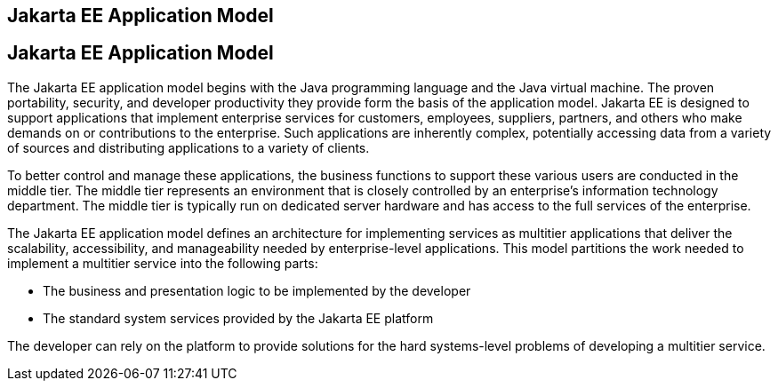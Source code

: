 ## Jakarta EE Application Model


[[BNAAX]][[jakarta-ee-application-model]]

Jakarta EE Application Model
----------------------------

The Jakarta EE application model begins with the Java programming language
and the Java virtual machine. The proven portability, security, and
developer productivity they provide form the basis of the application
model. Jakarta EE is designed to support applications that implement
enterprise services for customers, employees, suppliers, partners, and
others who make demands on or contributions to the enterprise. Such
applications are inherently complex, potentially accessing data from a
variety of sources and distributing applications to a variety of
clients.

To better control and manage these applications, the business functions
to support these various users are conducted in the middle tier. The
middle tier represents an environment that is closely controlled by an
enterprise's information technology department. The middle tier is
typically run on dedicated server hardware and has access to the full
services of the enterprise.

The Jakarta EE application model defines an architecture for implementing
services as multitier applications that deliver the scalability,
accessibility, and manageability needed by enterprise-level
applications. This model partitions the work needed to implement a
multitier service into the following parts:

* The business and presentation logic to be implemented by the developer
* The standard system services provided by the Jakarta EE platform

The developer can rely on the platform to provide solutions for the hard
systems-level problems of developing a multitier service.


